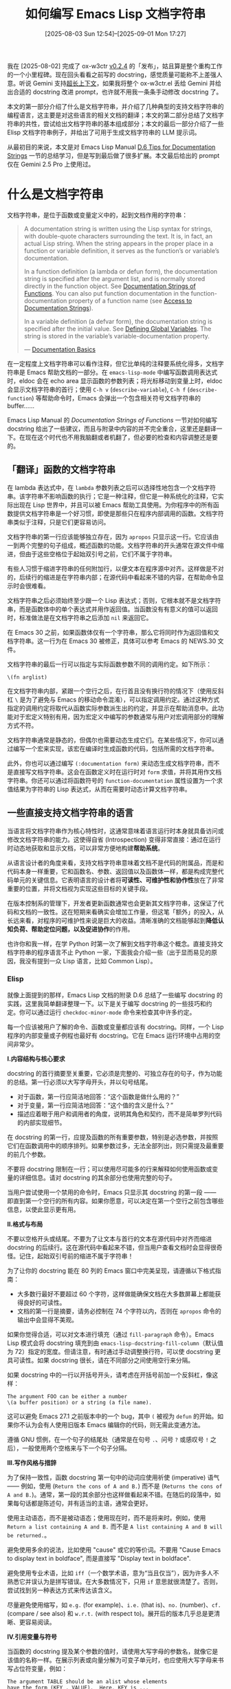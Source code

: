 #+TITLE: 如何编写 Emacs Lisp 文档字符串
#+DATE: [2025-08-03 Sun 12:54]--[2025-09-01 Mon 17:27]
#+FILETAGS: elisp
#+DESCRIPTION: 本文参考 Elisp Manual 附录 D 中的 Documentation Tips, 对如何编写有效 docstring 进行了简单介绍，并在最后给出了可用于大语言模型的文档字符串编写提示词

# [[https://www.pixiv.net/artworks/134498698][file:dev/p0.jpg]]

我在 [2025-08-02] 完成了 ox-w3ctr [[https://github.com/include-yy/ox-w3ctr/releases/tag/v0.2.4][v0.2.4]] 的「发布」，姑且算是整个重构工作的一个小里程碑。现在回头看看之前写的 docstring，感觉质量可能称不上差强人意。听说 Gemini 支持[[https://ai.google.dev/gemini-api/docs/long-context?hl=zh-cn][超长上下文]]，如果我将整个 ox-w3ctr.el 丢给 Gemini 并给出合适的 docstring 改进 prompt，也许就不用我一条条手动修改 docstring 了。

本文的第一部分介绍了什么是文档字符串，并介绍了几种典型的支持文档字符串的编程语言，这主要是对这些语言的相关文档的翻译；本文的第二部分总结了文档字符串的共性，尝试给出文档字符串的基本组成部分；本文的最后一部分介绍了一些 Elisp 文档字符串例子，并给出了可用于生成文档字符串的 LLM 提示词。

从最初目的来说，本文是对 Emacs Lisp Manual [[https://www.gnu.org/software/emacs/manual/html_node/elisp/Documentation-Tips.html][D.6 Tips for Documentation Strings]] 一节的总结学习，但是写到最后做了很多扩展。本文最后给出的 prompt 仅在 Gemini 2.5 Pro 上使用过。

* 什么是文档字符串

文档字符串，是位于函数或变量定义中的，起到文档作用的字符串：

#+begin_quote
A documentation string is written using the Lisp syntax for strings, with double-quote characters surrounding the text. It is, in fact, an actual Lisp string. When the string appears in the proper place in a function or variable definition, it serves as the function’s or variable’s documentation.

In a function definition (a lambda or defun form), the documentation string is specified after the argument list, and is normally stored directly in the function object. See [[https://www.gnu.org/software/emacs/manual/html_node/elisp/Function-Documentation.html][Documentation Strings of Functions]]. You can also put function documentation in the function-documentation property of a function name (see [[https://www.gnu.org/software/emacs/manual/html_node/elisp/Accessing-Documentation.html][Access to Documentation Strings]]).

In a variable definition (a defvar form), the documentation string is specified after the initial value. See [[https://www.gnu.org/software/emacs/manual/html_node/elisp/Defining-Variables.html][Defining Global Variables]]. The string is stored in the variable’s variable-documentation property.

--- [[https://www.gnu.org/software/emacs/manual/html_node/elisp/Documentation-Basics.html][Documentation Basics]]
#+end_quote

在一定程度上文档字符串可以看作注释，但它比单纯的注释要系统化得多，文档字符串是 Emacs 帮助文档的一部分。在 =emacs-lisp-mode= 中编写函数调用表达式时，eldoc 会在 echo area 显示函数的参数列表；将光标移动到变量上时，eldoc 会显示文档字符串的首行；使用 =C-h v= (=describe-variable=), =C-h f= (=describe-function=) 等帮助命令时，Emacs 会弹出一个包含相关符号文档字符串的 buffer......

Emacs Lisp Manual 的 /Documentation Strings of Functions/ 一节对如何编写 docstring 给出了一些建议，而且与附录中内容的并不完全重合，这里还是翻译一下。在现在这个时代也不用我脑翻或者机翻了，但必要的检查和内容调整还是要的。

** 「翻译」​函数的文档字符串

在 lambda 表达式中，在 =lambda= 参数列表之后可以选择性地包含一个文档字符串。该字符串不影响函数的执行；它是一种注释，但它是一种系统化的注释，它实际出现在 Lisp 世界中，并且可以被 Emacs 帮助工具使用。为你程序中的所有函数提供文档字符串是一个好习惯，即使是那些只在程序内部调用的函数。文档字符串类似于注释，只是它们更容易访问。

文档字符串的第一行应该能够独立存在，因为 =apropos= 只显示这一行。它应该由一到两个完整的句子组成，概述函数的功能。文档字符串的开头通常在源文件中缩进，但由于这些空格位于起始双引号之前，它们不属于字符串。

有些人习惯于缩进字符串的任何附加行，以便文本在程序源中对齐。这样做是不对的，后续行的缩进是在字符串内部；在源代码中看起来不错的内容，在帮助命令显示时会很难看。

文档字符串之后必须始终至少跟一个 Lisp 表达式；否则，它根本就不是文档字符串，而是函数体中的单个表达式并用作返回值。当函数没有有意义的值可以返回时，标准做法是在文档字符串之后添加 =nil= 来返回它。

#+attr__: [note]
在 Emacs 30 之前，如果函数体仅有一个字符串，那么它将同时作为返回值和文档字符串。这一行为在 Emacs 30 被修正，具体可以参考 Emacs 的 NEWS.30 文件。

文档字符串的最后一行可以指定与实际函数参数不同的调用约定。如下所示：

#+begin_src elisp
  \(fn arglist)
#+end_src

在文档字符串内部，紧跟一个空行之后，在行首且没有换行符的情况下（使用反斜杠 =\= 是为了避免与 Emacs 的移动命令混淆），可以指定调用约定。通过这种方式指定的调用约定将取代从函数实际参数派生出的约定，并显示在帮助消息中。此功能对于宏定义特别有用，因为宏定义中编写的参数通常与用户对宏调用部分的理解方式不符。

文档字符串通常是静态的，但偶尔也需要动态生成它们。在某些情况下，你可以通过编写一个宏来实现，该宏在编译时生成函数的代码，包括所需的文档字符串。

此外，你也可以通过编写 =(:documentation form)= 来动态生成文档字符串，而不是直接写文档字符串。这会在函数定义时在运行时对 =form= 求值，并将其用作文档字符串。你还可以通过将函数符号的 =function-documentation= 属性设置为一个求值结果为字符串的 Lisp 表达式，从而在需要时动态计算文档字符串。

** 一些直接支持文档字符串的语言

当语言将文档字符串作为核心特性时，这通常意味着语言运行时本身就具备访问或修改文档字符串的能力。这使得自省 (Introspection) 变得非常直接：通过在运行时动态地获取和显示文档，可以非常方便地构建​*帮助系统*​。

从语言设计者的角度来看，支持文档字符串意味着文档不是代码的附属品，而是和代码本身一样重要，它和函数名、参数、返回值以及函数体一样，都是构成完整代码单元的关键信息。它表明语言的设计者将​*可读性、可维护性和协作性*​放在了非常重要的位置，并将文档视为实现这些目标的关键手段。

在版本控制系的管理下，开发者更新函数通常也会更新其文档字符串，这保证了代码和文档的一致性。这在短期来看确实会增加工作量，但这笔「额外」的投入，从长远来看，对程序的可维护性来说是巨大的收益。清晰准确的文档能够起到​*降低认知负荷、帮助定位问题，以及促进协作*​的作用。

也许你和我一样，在学 Python 时第一次了解到文档字符串这个概念。直接支持文档字符串的程序语言不止 Python 一家，下面我会介绍一些（出于显而易见的原因，我没有提到一众 Lisp 语言，比如 Common Lisp）。

*** Elisp

#+attr__: [note]
就像上面提到的那样，Emacs Lisp 文档的附录 D.6 总结了一些编写 docstring 的实践，这里我简单翻译整理一下。以下是关于编写 docstring 的一些技巧和约定。你可以通过运行 =checkdoc-minor-mode= 命令来检查其中许多约定。

每一个应该被用户了解的命令、函数或变量都应该有 docstring。同样，一个 Lisp 程序的内部变量或子例程也最好有 docstring。它在 Emacs 运行环境中占用的空间非常少。

*I.内容结构与核心要求*

docstring 的首行摘要至关重要，它必须是完整的、可独立存在的句子，作为功能的总结。第一行必须以大写字母开头，并以句号结尾。

- 对于函数，第一行应简洁地回答：“这个函数是做什么用的？”
- 对于变量，第一行应简洁地回答：“这个值的含义是什么？”
- 描述应着眼于用户和调用者的角度，说明其角色和契约，而不是简单罗列代码的内部实现细节。

在 docstring 的第一行，应提及函数的所有重要参数，特别是必选参数，并按照它们在函数调用中的顺序排列。如果参数过多，无法全部列出，则只需提及最重要的前几个参数。

不要将 docstring 限制在一行；可以使用尽可能多的行来解释如何使用函数或变量的详细信息。请对 docstring 的其余部分也使用完整的句子。

当用户尝试使用一个禁用的命令时，Emacs 只显示其 docstring 的第一段 —— 即直到第一个空行的所有内容。如果你愿意，可以决定在第一个空行之前包含哪些信息，以使此显示更有用。

*II.格式与布局*

不要以空格开头或结尾。不要为了让文本与首行的文本在源代码中对齐而缩进 docstring 的后续行。这在源代码中看起来不错，但当用户查看文档时会显得很奇怪。记住，起始双引号前的缩进不属于字符串！

为了让你的 docstring 能在 80 列的 Emacs 窗口中完美呈现，请遵循以下格式指南：
- 大多数行最好不要超过 60 个字符，这样做能确保文档在大多数屏幕上都能获得良好的可读性。
- 文档的第一行是摘要，请务必控制在 74 个字符以内，否则在 =apropos= 命令的输出中会显得不美观。

如果你觉得合适，可以对文本进行填充（通过 =fill-paragraph= 命令）。Emacs Lisp 模式会将 docstring 填充到由 =emacs-lisp-docstring-fill-column=​（默认值为 72）指定的宽度。但请注意，有时通过手动调整换行符，可以使 docstring 更具可读性。如果 docstring 很长，请在不同部分之间使用空行来分隔。

如果 docstring 中的一行以开括号开头，请考虑在开括号前加一个反斜杠，像这样：

#+begin_src text
  The argument FOO can be either a number
  \(a buffer position) or a string (a file name).
#+end_src

这可以避免 Emacs 27.1 之前版本中的一个 bug，其中 =(= 被视为 =defun= 的开始。如果你不认为会有人使用旧版本 Emacs 编辑你的代码，则无需此变通方法。

遵循 GNU 惯例，在一个句子的结尾处（通常是在句号 =.=​、问号 =?= 或感叹号 =!= 之后），一般使用两个空格来与下一个句子分隔。

*III.写作风格与措辞*

为了保持一致性，函数 docstring 第一句中的动词应使用祈使 (imperative) 语气 —— 例如，使用 (=Return the cons of A and B.=) 而不是 (=Returns the cons of A and B.=)。通常，第一段的其余部分也这样做看起来不错。在随后的段落中，如果每句话都是陈述句，并有适当的主语，通常会更好。

使用主动语态，而不是被动语态；使用现在时，而不是将来时。例如，使用 =Return a list containing A and B.= 而不是 =A list containing A and B will be returned.=​。

避免使用多余的说法，比如使用 "cause" 或它的等价词。不要用 "Cause Emacs to display text in boldface", 而是直接写 "Display text in boldface".

避免使用专业术语，比如 =iff=​（一个数学术语，意为“当且仅当”），因为许多人不熟悉它并误认为是拼写错误。在大多数情况下，只用 =if= 意思就很清楚了。否则，尝试找到另一种表达方式来传达该含义。

尽量避免使用缩写，如 =e.g.= (for example)、​=i.e.= (that is)、​=no.= (number)、​=cf.= (compare / see also) 和 =w.r.t.= (with respect to)。展开后的版本几乎总是更清晰、更容易阅读。

*IV.引用变量与符号*

当函数的 docstring 提及某个参数的值时，请使用大写字母的参数名，就像它是该值的名称一样。在展示列表或向量分解为可变子单元时，也应使用大写字母来书写占位符变量，例如：

#+begin_src text
  The argument TABLE should be an alist whose elements
  have the form (KEY . VALUE).  Here, KEY is ...
#+end_src

在 docstring 中，切勿改变 Lisp 符号的大小写。如果一个符号的名称是 =foo=​，你就应该写成 =foo=​ 而不是 =Foo=​，因为后者在 Lisp 中是一个不同的符号。

- 这可能看似与“将函数参数值大写”的规则相矛盾，但实际上没有冲突。这里的关键在于，参数的值（用大写字母表示）与用于存储该值的 Lisp 符号本身是两个不同的概念。
- 如果你因为一个符号名称（如 =foo=​）以小写字母开头，导致它不能放在句首而感到困扰，最好的解决办法是重写这个句子，将符号放在句子的中间位置。

当 docstring 引用一个 Lisp 符号时，请按照它打印时的样子书写（通常是小写），并在前面加上重音符号 (grave accent) =`=​，后面加上撇号 (apostrophe) ='=​。不过这有两个例外：​=t= 和 =nil= 不用标点符号包围。当 Emacs 显示这些 docstring 时，通常会将 =`= 显示为 =‘=​（左单引号），将 ='= 显示为 =’=​（右单引号）。
  
当文档应显示一个 ASCII 撇号或重音符号时，在 docstring 字面量中使用 ~\\='~ 或 ~\\=`~ 来确保字符按原样显示。在 docstring 中，不要引用不是 Lisp 符号的表达式，因为这些表达式可以独立存在。例如，写 (=Return the list (NAME TYPE RANGE) ...=) 而不是 (=Return the list `(NAME TYPE RANGE)' ...=) 或 (~Return the list \\='(NAME TYPE RANGE) ...~)。

*V.链接到 Lisp 符号*

帮助模式 (help-mode) 会在 docstring 使用单引号引用的符号名称时自动创建超链接，前提是该符号具有函数或变量定义。你不需要做任何特殊操作来利用此功能。但是，当一个符号既有函数定义又有变量定义，而你只想引用其中一个时，可以在符号名称前面紧跟以下词之一：​=variable=​、​=option=​、​=function= 或 =command=​。（识别这些指示词时，大小写无关紧要）。例如在 (=This function sets the variable `buffer-file-name'=​) 中，超链接将只指向 =buffer-file-name= 的变量文档，而不是其函数文档。

如果一个符号有函数定义和/或变量定义，但它们与你正在记录的符号用法无关，你可以在符号名称前面写 =symbol= 或 =program= 来阻止创建任何超链接。例如在下面的例子中不会为 =list= 创建函数超链接：

#+begin_src text
  If the argument KIND-OF-RESULT is the symbol `list',
  this function returns a list of all the objects
  that satisfy the criterion.
#+end_src

通常来说，对于没有变量文档的变量不会创建超链接。你可以通过在它们前面加上 =variable= 或 =option= 来强制为这些变量创建超链接。

只有当 face 名称前面或后面跟着 =face= 这个词时，才会为 face 创建超链接。在这种情况下，只会显示 face 的文档，即使该符号也被定义为变量或函数。  

*VI.链接到外部资源*

要链接到 Info 文档，请写上 Info 节点（或锚点）的单引号名称，前面加上 =info node=​、​=Info node=​、​=info anchor= 或 =Info anchor=​。Info 文件名默认为 =emacs=​。例如 (=See Info node `Font Lock' and Info node `(elisp)Font Lock Basics'.=)。

要链接到 man page，请写上 man page 的单引号名称，前面加上 =Man page=​、​=man page= 或 =man page for=​。例如 (=See the man page `chmod(1)' for details.=)。Info 文档总是比 man pages 更可取，因此在 Info 手册可用时务必链接到它。例如，​=chmod= 在 GNU Coreutils 手册中有文档，因此最好链接到该手册而不是 man page。

要链接到自定义组 (customization group)，请写上该组的单引号名称，前面加上 =customization group=​（每个单词的首字母大小写不敏感）。例如 (=See the customization group `whitespace' for details.=​)。

最后，要创建指向 URL 的超链接，请在 URL 前面加上 =URL=​。例如：

#+begin_src text
  The GNU project website has more information (see URL
  `https://www.gnu.org/').
#+end_src

*VII.引用按键绑定*

不要在 docstring 中直接写按键序列。相反，使用 =\\[...]= 构造来代表它们。例如，不要写 =C-f=​，而应写 =\\[forward-char]=​。当 Emacs 显示 docstring 时，它会替换为当前绑定到 =forward-char= 的按键。（这通常是 =C-f=​，但如果用户改动了按键绑定，它可能是其他字符。）

在 major-mode 的 docstring 中，你可能需要引用该模式的局部键映射的按键绑定，而不是全局的。因此，在 docstring 中使用一次 =\\<...>= 构造来指定要使用的键映射。在第一次使用 =\\[...]= 之前这样做，并且不要在句子中间（因为如果键映射未加载，对该键映射的引用将被替换为一个句子，说明该键映射当前未定义）。​=\\<...>= 内的文本应该是包含主模式局部键映射的变量名称。

每次使用 =\\[...]= 都会带来微小的显示性能开销，如果一篇文档中大量使用，累加的延迟可能会变得明显。因此建议不要过度使用它。在同一 docstring 中应尽量避免对同一个命令进行多次引用。

*VIII.针对特定类型符号的规范*

对于一个布尔（是或否）判断函数的 docstring，应该以 =Return t if= 之类的词语开头，以明确指出什么构成真值。使用 =return= 可以避免以小写字母 =t= 开头，小写的 =t= 可能会有点令人分心。

当一个命令只在特定模式或情况下有意义时，请在 docstring 中说明。例如，​=dired-find-file= 的文档是：

#+begin_src text
  In Dired, visit the file or directory named on this line.
#+end_src

当你定义一个用户可能想要设置的选项变量时，使用 =defcustom=​。参见 [[https://www.gnu.org/software/emacs/manual/html_node/elisp/Defining-Variables.html][Defining Global Variables]]。

对于一个布尔标志变量的 docstring，应该以 =Non-nil means= 之类的词语开头，以明确所有非空值都是等效的，并明确指出空和非空的含义。

Elisp Manual 中的附录 D.6 条目实在是太没有条理了，也许我应该考虑写个 patch 改进一下。

*** Python

#+attr__: [note]
[[https://peps.python.org/pep-0257/][PEP 257]] 提出了一种文档字符串约定，下面是对它的简单介绍（照搬）。

docstring 是一个字符串字面量，它作为模块、函数、类或方法定义中的第一条语句出现。这样的字符串会自动成为该对象的特殊属性 =__doc__=​，作为其文档。为了保持代码的可读性和可维护性，良好的实践建议是：所有模块都应该有 docstring，所有公共函数和类都应该有，公开方法（包括 =__init__= 构造器）也是。

此外，整个包的文档可以通过其包目录下的 =__init__.py= 模块中的 docstring 来编写。为了一致性，docstring 应该总是使用 ="""triple double quotes"""= 或 =r"""raw triple double quotes"""=​。

Python 的 docstring 分为两种，即单行和多行 docstring：

*单行*

#+begin_src python
  def kos_root():
      """Return the pathname of the KOS root directory."""
      global _kos_root
      if _kos_root: return _kos_root
      ...
#+end_src

文档对单行 docstring 给出了如下注解：

- 即使字符串只有一行，也应该使用三引号。这样做的好处是，将来需要扩展文档内容时，可以非常方便地直接在三引号内部添加多行文本，而无需修改引号类型。
- 单行 docstring 的开头和结尾引号应该在同一行。这让单行文档看起来更简洁更美观。
- 在 docstring 之前和之后都不应该有空行。它应该紧跟在函数或方法的定义行后面。
- docstring 应该是一个以句号结尾的短语。它应该以命令式语气来描述函数或方法的作用，就像在下达一个指令一样。例如，写成「Do this」，「Return that」，而不是描述式的，例如，不要写成「Returns the pathname ...」。
- 不应该在单行 docstring 中重复函数的签名（即参数列表），因为这些信息可以通过内省获得。例如，不要写
  #+begin_src python
    def function(a, b):
        """function(a, b) -> list"""
  #+end_src
  这种类型的 docstring 只适用于 C 语言实现的函数（比如内置函数），因为它们无法进行内省。然而，返回值的具体性质（the nature of the return value）无法通过内省确定，因此应该在文档中提及。这类 docstring 的首选形式应该是：
  #+begin_src python
    def function(a, b):
        """Do X and return a list."""
  #+end_src

*多行*

多行 docstring 有像单行 docstring 一样的摘要，其后跟着一个空行，再接着是更详细的描述。摘要行可被自动化索引工具使用；因此它必须能容纳在一行内，并通过一个空行与 docstring 的其余部分分隔开。摘要行可以与起始引号在同一行，也可以在下一行。整个 docstring 的缩进应与第一行的引号保持一致。

建议在所有类 docstring（无论是单行还是多行）之后插入一个空行 —— 一般来说，类的各个方法之间以一个空行分隔，因此 docstring 也需要与第一个方法之间留一个空行。
- 脚本 docstring ::
  脚本（独立程序）的 docstring 应该能作为其「用法」信息，在脚本以不正确或缺少参数的方式调用时（或可能带有 =-h= 选项，表示「help」）被打印出来。这类 docstring 应该说明脚本的功能、命令行语法、环境变量和文件。用法信息可以相当详细（多达数屏），并应足以让新用户正确使用该命令，同时也为熟练用户提供所有选项和参数的完整快速参考。

- 模块和包 docstring ::
  模块的 docstring 通常应列出该模块导出的类、异常和函数（以及任何其他对象），并为每个对象提供一个单行摘要。（这些摘要通常比对象自身 docstring 中的摘要更简略。）包的 docstring（即包的 =__init__.py= 模块的 docstring）还应列出该包导出的模块和子包。

- 函数和方法的 docstring ::
  函数或方法的 docstring 应该总结其行为，并文档化其参数、返回值、副作用、可能引发的异常以及可以调用的时机限制（如果适用）。可选参数应该被注明。如果关键字参数是接口的一部分，也应进行文档化。

- 类 docstring ::
  类的 docstring 应该总结其行为，并列出公共方法和实例变量。如果该类旨在被继承，并且为子类提供额外的接口，此接口应单独列出在 docstring 中。类构造器应在其 =__init__= 方法的 docstring 中进行文档化。各个方法应有各自的 docstring 来进行文档化。

  如果一个类继承了另一个类，并且其行为主要从父类继承而来，其 docstring 应该提及这一点并总结差异。使用动词「覆盖」（override）来表示子类方法替换了父类方法并且不调用父类方法；使用动词「扩展」（extend）来表示子类方法在自身行为之外，还会调用父类方法。

*请勿*​使用 Emacs 约定，即在正文中使用大写字母来提及函数或方法的参数。Python 是区分大小写的，参数名可用于关键字参数，因此 docstring 应该文档化正确的参数名。最好是将每个参数单独列在一行上。例如：

#+begin_src python
  def complex(real=0.0, imag=0.0):
      """Form a complex number.

      Keyword arguments:
      real -- the real part (default 0.0)
      imag -- the imaginary part (default 0.0)
      """
      if imag == 0.0 and real == 0.0:
          return complex_zero
      ...
#+end_src

除非整个 docstring 能放在一行内，否则将闭合引号单独放在一行。这样，就可以使用 Emacs 的 =fill-paragraph= 命令了。
  
*** Julia

#+begin_quote
Julia enables package developers and users to document functions, types
and other objects easily via a built-in documentation system.
#+end_quote

#+attr__: [note]
以下内容来自对 Julia 文档 [[https://docs.julialang.org/en/v1/manual/documentation/][Documentation]] 一节的整理。

在 Julia 中，docstring 的基本语法很简单：任何出现在对象（函数、宏、类型或实例）之前的字符串都会被解释为其文档，在 docstring 和被文档化的对象之间不能有空行或注释，下面是一个基本示例：

#+begin_src julia
  "Tell whether there are too foo items in the array."
  foo(xs::Array) = ...
#+end_src

文档会被解析为 Markdown，因此可以使用缩进和代码块来将代码示例与文本区分开。从技术上讲，任何对象都可以与任何其他对象作为元数据关联；Markdown 只是默认选项，我们也可以构建其他字符串宏并将它们传递给 =@doc= 宏。下面是一个更复杂的例子：

#+begin_src julia
  """
      bar(x[, y])

  Compute the Bar index between `x` and `y`.

  If `y` is unspecified, compute the Bar index between all pairs of columns of `x`.

  # Examples
  ```julia-repl
  julia> bar([1, 2], [1, 2])
  1
  ```
  """
  function bar(x, y) ...
#+end_src

以下是编写文档的一些简单惯例：

1. 在文档顶部显示函数的签名，并使用四个空格缩进，使其能被作为 Julia 代码打印。\\

   这可以与 Julia 代码中的签名相同（如 =mean(x::AbstractArray)=​），也可以是简化形式。可选参数应尽可能用其默认值表示（如 ~f(x, y=1)~​），遵循实际的 Julia 语法。

   没有默认值的可选参数应放在方括号中（如 =f(x[, y])= 和 =f(x[, y[, z]])=​）。另一种方法是使用多行：一行不带可选参数，另一行或多行带可选参数。这种方法也可用于记录给定函数的多个相关方法。

   当函数接受许多关键字参数时，签名中只包含一个 =<keyword arguments>= 占位符（即 =f(x; <keyword arguments>)=​），并在 =# Arguments= 部分下给出完整的列表（参见下文第 4 点）。

2. 在简化签名块后，包含一个单行句子来描述函数的作用或对象所代表的意义。如果需要的话，可以在一个空行后的第二段中提供更多细节。\\

   对于函数文档，这个单行句子应该使用祈使句形式（"Do this"，"Return that"），而不是第三人称（不要写 "Returns the length..."）。它应该以句号结束。如果一个函数的意义难以简单概括，将其拆分为可组合的独立部分可能是有益的（但这不应被视为每种情况的绝对要求）。

3. 不要重复自己。\\

   由于函数名已由签名给出，因此文档无需以 "The function `bar`..." 开头，直奔主题即可。同样，如果签名已指定参数类型，在描述中再次提及是多余的。

4. 只在确实必要时提供参数列表。\\

   对于简单的函数，在描述其用途时直接提及参数的作用通常更清晰，参数列表只会重复已经提供的信息。然而，对于有许多参数（特别是关键字参数）的复杂函数来说，提供参数列表是个好主意。在这种情况下，请将其插入到函数的一般描述之后，放在 =# Arguments= 标题下，并使用 =-= 项目符号列出每个参数。列表应提及参数的类型和默认值（如果有的话）：

   #+begin_src julia
     """
     ...
     # Arguments
     - `n::Integer`: the number of elements to compute.
     - `dim::Integer=1`: the dimensions along which to perform the computation.
     ...
     """
   #+end_src

5. 提供相关函数的提示。\\

   有时会有功能相关的函数。为了提高可发现性，请在 =See also= 段落中提供一个简短的列表。

   #+begin_src julia
     See also [`bar!`](@ref), [`baz`](@ref), [`baaz`](@ref).
   #+end_src

6. 在 =# Examples= 部分中包含任何代码示例。\\

   示例应尽可能以 /doctest/ 形式编写。​/doctest/ 是一个带围栏的代码块（参见[[https://docs.julialang.org/en/v1/stdlib/Markdown/#Code-blocks][Code blocks]]），以 =```jldoctest= 开头，包含任意数量的 =julia>= 提示符，以及模拟 Julia REPL 的输入和预期输出。例如，在以下 docstring 中，定义了一个变量 =a=​，其预期结果（在 Julia REPL 中打印的样子）随后出现：

   #+begin_src julia
     """
     Some nice documentation here.

     # Examples
     ```jldoctest
     julia> a = [1 2; 3 4]
     2×2 Array{Int64,2}:
      1  2
      3  4
     ```
     """
   #+end_src

   你可以运行 =make -C doc doctest=true= 来运行 Julia 手册和 API 文档中的所有 doctest，这将确保你的示例正常工作。要表示输出结果被截断，你可以在应该停止检查的那一行写入 =[...]=​。这对于隐藏堆栈跟踪（其中包含对 Julia 代码行的非永久性引用）非常有用，例如当 doctest 显示抛出异常时：

   #+begin_src julia
     ```jldoctest
     julia> div(1, 0)
     ERROR: DivideError: integer division error
     [...]
   #+end_src

   不可测试的示例应放在以 =```julia= 开头的带围栏代码块内，以便在生成的文档中正确高亮显示。

7. 使用反引号来标识代码和公式。\\

   Julia 标识符和代码片段应始终出现在反引号 =`= 之间，以便高亮显示。LaTeX 语法的公式可以插入在双反引号 =``= 之间。使用 Unicode 字符而不是它们的 LaTeX 转义序列，即使用 =``α = 1``= 而不是 =``\\alpha = 1``=​。

8. 将起始和结束的 ="""= 放在独立的行上。\\

   也就是说，写成：

   #+begin_src julia
     """
     ...

     ...
     """
     f(x, y) = ...
   #+end_src

   而不是

   #+begin_src julia
     """...

     ..."""
     f(x, y) = ...
   #+end_src

   这使得 docstring 的开始和结束位置更加清晰。

9. 遵循周围代码使用的行长限制。\\

   docstring 使用与代码相同的工具进行编辑。因此，应适用相同的约定。建议行宽最多为 92 个字符。

10. 在 =# Implementation= 部分提供允许自定义类型实现该函数的信息。\\

    这些实现细节是为开发者而非用户准备的，解释例如哪些函数应该被重写，以及哪些函数会自动使用适当的回退。这些细节最好与函数行为的主要描述分开。

11. 对于长文档字符串，请考虑使用 =# Extended help= 标题来分割文档。

    典型的帮助模式只会显示标题以上的内容；我们可以通过在表达式开头使用 =??= 而不是 =?= 来访问完整帮助（如 =??foo= 之于 =?foo=​）。

在文档的剩余部分还提到了如何动态生成 docstring 以及为不同对象添加 docstring 的例子，这里就不介绍了。

*** Elixir

「[[https://hexdocs.pm/elixir/writing-documentation.html][文档]]」是 Elixir 的一等公民。Elixir (ɪˈlɪk.sɪə^{r}) 和 Julia 一样，使用 Markdown 作为 docstring 的格式。在 Elixir 中，​=@moduledoc= 属性用于为模块添加文档。​=@doc= 用在函数之前，为其提供文档。除了以上属性，​=@typedoc= 也可用于为作为类型规范 (typespecs) 一部分定义的类型附加文档。
#+begin_src elixir
  defmodule MyApp.Hello do
    @moduledoc """
    This is the Hello module.
    """
    @moduledoc since: "1.0.0"

    @doc """
    Says hello to the given `name`.

    Returns `:ok`.

    ## Examples

        iex> MyApp.Hello.world(:john)
        :ok

    """
    @doc since: "1.3.0"
    def world(name) do
      IO.puts("hello #{name}")
    end
  end
#+end_src

在编写文档时：

- 保持第一段简洁明了，通常为一行。[[https://github.com/elixir-lang/ex_doc/][ExDoc]] 等工具会使用首行生成摘要。

- 通过完整的模块名引用模块。 Markdown 使用反引号 (=`=) 来引用代码。Elixir 在此基础上实现了当引用模块或函数名时自动生成链接。因此，我们应该始终使用完整的模块名。如果你有一个名为 =MyApp.Hello= 的模块，请始终将其引用为 =`MyApp.Hello`=​，而不要只写 =`Hello`=​。

- 引用函数时，如果是本地函数，使用名称和元数 (arity)， 例如 =`world/1`=​；如果指向外部模块，则使用模块、名称和元数， 例如 =`MyApp.Hello.world/1`=​。

- 引用 =@callback= 时，在其前面加上 =c:=​， 例如 =`c:world/1`=​。

- 引用 =@type= 时，在其前面加上 =t:=​， 例如 =`t:values/0`=​。

- 使用二级 Markdown 标题 =##= 开启新章节。一级标题保留给模块和函数名称使用。

- 将文档放在多子句 (multi-clause) 函数的第一个子句之前。文档针对整个函数及其元数而不是针对每个子句。

- 在文档元数据中使用 =:since= 键，以标记何时向你的 API 添加了新的函数或模块。

我们建议开发者在文档中包含示例，通常放在独立的 =## Examples= 标题下。为了确保示例不会过时，Elixir 的测试框架（ExUnit）提供了一个名为「doctests」的功能，允许开发者测试其文档中的示例。Doctests 的工作原理是从文档中解析出以 =iex>= 开头的代码示例。你可以在 [[https://hexdocs.pm/ex_unit/ExUnit.DocTest.html][ExUnit.DocTest]] 中阅读更多相关内容。

Elixir 将文档和代码注释视为不同的概念。​*文档*​是你与应用程序接口（API）用户之间的一份明确契约，这些用户可能是第三方开发者、同事，甚至是未来的你自己。如果模块和函数是你的 API 的一部分，它们就必须始终有文档。​*代码注释*​则面向阅读代码的开发者。它们可用于标记改进之处、留下笔记（例如，解释为何因某个库的 bug 而不得不使用变通方案），等等。它们与源代码紧密相连：你可以完全重写一个函数并移除所有现有的代码注释，而它的行为和文档都不会有任何改变。

由于私有函数无法从外部访问，如果一个私有函数有 =@doc= 属性，Elixir 会发出警告并丢弃其内容。但是，你可以像对待其他任何代码一样，为私有函数添加代码注释。我们建议开发者在认为会为代码阅读者和维护者增加相关信息时这样做。

总而言之，文档是与你的 API 用户之间的契约，这些用户不一定能访问到源代码；而代码注释则是为那些直接与源代码交互的人准备的。通过区分这两个概念，你可以学习并表达关于你软件的不同保证。

** 使用注释作为文档字符串

[[./2.jpg]]

当然，如果我们把标准放宽一点，由「语言本身支持」到「语言主流工具支持」的话，那么绝大多数主流语言也算是有自己的文档字符串，或者直接叫做「文档注释」。它们是以特殊格式编写的注释，可由一些工具生成文档。

在 C/C++ 中，[[https://doxygen.nl/][doxygen]] 这一工具几乎是代码文档注释的事实标准，它的约定格式被 Visual Studio 以及多数工具支持，比如一众 LSP。下图是 Visual Studio 中 IntelliSense 的文档显式效果：

[[./2.png]]

C# 采用了一种 XML 格式的约定来编写注释文档：[[https://learn.microsoft.com/en-us/dotnet/csharp/language-reference/language-specification/documentation-comments#d3-recommended-tags][Annex D Documentation comments]]。​=<summary>= 用于提供一个类型或成员的简短摘要；​=<param>= 用来描述方法的参数，通常包含一个 =name= 属性来指定参数名；​=<returns>= 描述方法的返回值；​=<exception>= 描述方法可能抛出的异常；​=<remarks>= 提供比 =<summary>= 更详细的描述，可以包含关于成员更深入的说明，用法示例或实现细节；​=<see>= 用于创建一个对另一个代码元素的引用......

[[./3.png]]

除了这里提到的 C/C++ 和 C# 外，Java，JavaScript，Swift，Rust 和 Zig 等语言都或多或少地支持文档注释，这里就不一一展开了。

* 文档字符串要包含哪些内容

在上一节中我们简单介绍了各语言中 docstring 和文档注释的要求，在这一节让我们做个简短的分析，找到各要求的相同点和不同点，并尝试对这些要求做出合理的解释。就本节的标题来说，C# 的 D.3.1 算是给出了一个答案：

#+caption: https://learn.microsoft.com/en-us/dotnet/csharp/language-reference/language-specification/documentation-comments#d31-general
#+attr_html: :class data
| Tag              | Reference | Purpose                                                |
|------------------+-----------+--------------------------------------------------------|
| =<c>=            | §D.3.2    | Set text in a code-like font                           |
| =<code>=         | §D.3.3    | Set one or more lines of source code or program output |
| =<example>=      | §D.3.4    | Indicate an example                                    |
| =<exception>=    | §D.3.5    | Identifies the exceptions a method can throw           |
| =<include>=      | §D.3.6    | Includes XML from an external file                     |
| =<list>=         | §D.3.7    | Create a list or table                                 |
| =<para>=         | §D.3.8    | Permit structure to be added to text                   |
| =<param>=        | §D.3.9    | Describe a parameter for a method or constructor       |
| =<paramref>=     | §D.3.10   | Identify that a word is a parameter name               |
| =<permission>=   | §D.3.11   | Document the security accessibility of a member        |
| =<remarks>=      | §D.3.12   | Describe additional information about a type           |
| =<returns>=      | §D.3.13   | Describe the return value of a method                  |
| =<see>=          | §D.3.14   | Specify a link                                         |
| =<seealso>=      | §D.3.15   | Generate a See Also entry                              |
| =<summary>=      | §D.3.16   | Describe a type or a member of a type                  |
| =<typeparam>=    | §D.3.17   | Describe a type parameter for a generic type or method |
| =<typeparamref>= | §D.3.18   | Identify that a word is a type parameter name          |
| =<value>=        | §D.3.19   | Describe a property                                    |

首先让我们来聊聊文档字符串的「定位」吧。

** 作为「中介」的文档字符串

关于代码注释的争议一直存在。一方主张通过详细注释帮助理解，另一方则强调通过直观的代码和清晰的命名实现「自文档」(self-documenting)，从而减少注释。然而，无论你支持哪种观点，你都默认了一个显而易见的前提：​*注释是代码实现的补充说明*​。换句话说，代码和注释一起构成了完整的程序，且注释依附于代码而存在。

我们将脑子中的思维以程序语言的形式固化到代码中，然后进一步抽象得到文档字符串。与依附于代码的​*补充性注释*​不同，文档字符串是抽象化的产物，它是一种面向外部的​*调用契约*​。它不关心如何实现 (how)，而只专注于它是什么 (what) 和为什么存在 (why)。

Emacs 对 docstring 的要求也是「​*不要*​通过列举其代码的操作来描述函数的作用；相反，要描述这些操作的角色和函数的契约」。我不知道我之所以要写这样一小节是不是也受到了 Elixir 文档的影响，不过意思表达出来就好。

因此，文档字符串天然地扮演着一种中介的角色。它首先是​*接口与实现*​之间的中介，实现了函数用户与函数可变实现细节的解耦。调用者在阅读文档字符串时无需关心实现，即使内部实现完全重写，只要接口不变，文档字符串依然有效。其次，它也是​*代码与正式文档*​之间的中介。通过解析文档字符串自动生成文档的工具，可以确保文档内容与代码行为同步，大大降低了因手动更新而导致文档过时的风险。

写到这里，我不由得想到了《人月神话》第一章的一小段内容：

#+begin_quote
有两种途径可以使程序转变成更有用的，但是成本更高的东西，它们表现为图中的边界。

#+attr__: [sidefigure]
[[./1.png]]

水平边界以下，程序变成编程产品（Programming Product）。这是可以被任何人运行、测试、修复和扩展的程序。它可以运行在多种操作系统平台上，供多套数据使用。要成为通用的编程产品，程序必须按照普遍认可的风格来编写，特别是输入的范围和形式必须扩展，以适用于所有可以合理使用的基本算法。接着，对程序进行彻底测试，确保它的稳定性和可靠性，使其值得信赖。这就意味着必须准备、运行和记录详尽的测试用例库，用来检查输入的边界和范围。此外，要将程序提升为程序产品，还需要有完备的文档，每个人都可以加以使用、修复和扩展。经验数据表明，相同功能的编程产品的成本，至少是已经过测试的程序的三倍。

回到图中，垂直边界的右边，程序变成编程系统（Programming System）中的一个构件单元。它是在功能上能相互协作的程序集合，具有规范的格式，可以进行交互，并可以用来组装和搭建整个系统。要成为系统构件，程序必须按照一定的要求编制，使输入和输出在语法和语义上与精确定义的接口一致。同时程序还要符合预先定义的资源限制——内存空间、输入输出设备、计算机时间。最后，程序必须同其它系统构件单元一道，以任何能想象到的组合进行测试。由于测试用例会随着组合不断增加，所以测试的范围非常广。因为一些意想不到的交互会产生许多不易察觉的 bug，测试工作将会非常耗时，因此相同功能的编程系统构件的成本至少是独立程序的三倍。如果系统有大量的组成单元，成本还会更高。

图 1.1 的右下部分代表编程系统产品（Programming Systems Product）。和以上的所有的情况都不同的是，它的成本高达九倍。然而，只有它才是真正有用的产品，是大多数系统开发的目标。

--- 焦油坑（The Tar Pit）
#+end_quote

要成为一个“编程产品”，程序必须拥有“完备的文档，每个人都可以加以使用、修复和扩展”，文档字符串直接服务于此目的。文档字符串解释了函数或模块的功能、参数和返回值，使得其他开发者无需阅读全部源代码就能正确地使用它；当出现问题时，文档字符串提供了组件的预期行为和设计契约，帮助维护者理解其应有的功能，从而能更快地定位和修复缺陷；当需要增加新功能时，文档字符串帮助开发者理解现有代码的构建块，使他们能够在此基础上进行可靠的扩展。

要成为“编程系统”的一个构件，程序必须“与精确定义的接口一致”。文档字符串正是定义和沟通这些接口的主要形式之一。它在代码层面就明确了一个函数的契约：需要什么样的输入、会产生什么样的输出，以及其行为是什么。这对于确保系统中多个“能相互协作的程序集合”能够正确交互至关重要。

** 首行/首段/总结

如果将文档字符串（docstring）看作一篇自成一体的微型文章，那么它所描述的实体（函数、类、变量等）便是文章的标题，而文档字符串的第一段就是这篇微文的摘要。这第一段至关重要，它需要简洁明了地揭示此实体的核心用途与契约，让使用者一眼就能掌握其功能，而无需深入阅读后续的详细内容。

在对首行摘要的具体要求上，几种语言的风格指引各有侧重：

- Emacs Lisp：建议使用一到两个完整句子。摘要中应尽可能按照函数调用顺序，以大写形式提及重要参数。
- Python：建议在单行摘要后紧跟一个空行，之后再展开更详细的描述。
- Julia：建议使用一个单行句子来描述其作用，如果需要更多细节，则在一个空行后的第二段中提供。

与 Python 和 Julia 强制要求空行的风格不同，Elisp 并未作此硬性规定。它只是提到在某些情况下（例如，显示已禁用命令的帮助时），帮助系统只会展示第一个空行之前的内容。这似乎在暗示，如果功能相对简单，最好用一段完整的文字将其说明清楚。

一个有趣的共同点是，Elisp、Python 和 Julia 的风格指南都强调应使用祈使句（如 "Return the value..."），而非第三人称描述（如 "This function returns..."）。这种风格的背后逻辑在于，实体名称本身已经扮演了主语的角色。祈使句省略了主语，直接陈述实体执行的动作，语言因此更加精炼、直接。它将函数或方法视为一个待执行的“命令”，强调其功能与效果，而非仅仅描述其行为。Elisp 推荐使用主动语态而非被动语态，也正是出于这种追求直接与清晰的哲学。

** 参数与返回值

如果将函数看作一个无法窥探其内部的黑盒子，那么输入（参数）和输出（返回值）就是我们与其交互的唯一接口。换句话说，作为契约的文档字符串可以省略其他细节，但核心部分必须清晰地说明其参数和返回值。

尽管文档字符串的核心是参数和返回值，但不同语言的风格和侧重点却有所不同。Python 的风格指南要求文档字符串应全面总结函数行为，并文档化其参数、返回值、副作用、可能引发的异常及调用限制，但它并没有强制规定具体的格式；Elisp 也未指定具体格式，只要求​*尽量在首行提及所有参数*​，以便快速概览；Julia 则更强调简洁，建议仅在​*必要时*​提供参数列表，对于简单函数，通常直接在描述中提及参数的作用会更加清晰有效。

如果说需要通过列表来列举参数，我们是否需要给出参数的类型信息呢？从上面的 Julia 例子来看是需要的，不过 Emacs 30 引入了 =ftype= 函数类型声明，可以在 =declare= 中指定函数的类型信息，并显示在 =describe-function= 弹出的 buffer 中：

[[./4.png]]

** 样例与测试

如你所见，在本文第一节中，Julia 和 Elixir 的文档都提到了可以在 docstring 中添加 doctest 来同时作为函数的示例和测试。Elisp 没有提到这些内容，我们需要在 docstring 中添加可能的用例吗？最早在 Emacs 28 中引入了 shortdoc 来定义简单的函数用例，也许可以起到其他语言中的 doctest 的效果。

** 引用与链接

在 ELisp 和 Elixir 的文档中，一个独特而强大的特性是对代码实体的引用和链接。以 ELisp 为例，我们通过反引号 =`'= 来引用某个符号。帮助系统会智能地将这些引用转化为可点击的超链接，将你带到该符号所代表的实体文档。这种机制将独立的文档字符串连成一张有机的信息网，让你在阅读一个函数的帮助时，可以无缝地跳转到它所引用的其他函数、变量或宏，从而在不离开帮助界面的情况下，探索整个代码库的内在联系。

这也正是为什么说它是“帮助系统”，而不仅仅是一系列独立的文档。这种内置的、跨文档的导航能力提升了开发者在复杂代码库中的探索和学习效率。

[[./5.png]]

* 编写文档字符串

通过前面的内容，相信你已经理解了文档字符串的核心概念和必备要素。然而，理论和实践之间总有鸿沟。文档字符串的编写，就像编程本身一样，需要通过不断练习才能熟练掌握。

尽管像 Elisp 这样的语言有其文档规范，但实际项目中的文档字符串往往并非完全遵守规则（我怀疑绝大多数人应该都像我一样没看过 docstring 的规范）。考虑到文档字符串的终极目标是帮助他人理解，而约定只是达成这个目标的途径之一。只要文档能清晰地传达信息，其价值就已实现。

为了让读者和我更好地理解和实践，接下来我们将一起探索一些 Emacs 内置模块或流行包中的文档字符串范例，从中学习如何编写既规范又实用的文档。

** Elisp 文档字符串示例

在函数示例的选取上，我选择了长度较短或适中（10~20 行）的函数，一方面太长了不好理解，另一方面函数越长职责不单一的可能性更大。

*=seq-mapn=*

#+begin_src elisp
  (cl-defgeneric seq-mapn (function sequence &rest sequences)
    "Return the result of applying FUNCTION to each element of SEQUENCEs.
  Like `seq-map', but FUNCTION is mapped over all SEQUENCEs.
  The arity of FUNCTION must match the number of SEQUENCEs, and the
  mapping stops on the shortest sequence.
  Return a list of the results.

  \(fn FUNCTION SEQUENCES...)"
    (let ((result nil)
          (sequences (seq-map (lambda (s)
                                (seq-into s 'list))
                              (cons sequence sequences))))
      (while (not (memq nil sequences))
        (push (apply function (seq-map #'car sequences)) result)
        (setq sequences (seq-map #'cdr sequences)))
      (nreverse result)))
#+end_src

我们可以注意到，​=seq-mapn= 的第一句采用祈使句直接说明了函数的功能，在第二句通过与读者可能已经熟悉的函数 =seq-map= 进行比较来帮助理解。随后，文档清晰地说明了 =FUNCTION= 的元数必须与 =SEQUENCE= 的数量匹配，以及映射会停止于最短的序列。对这两个关键行为的描述避免了使用者在调用时产生误解。

可以看到 =seq-map= 在 docstring 中以 =`'= 包围，帮助系统会生成跳转到 =seq-map= 的链接并高亮。在 docstring 的最后还使用 =\(fn FUNCTION SEQUENCES...)= 修改了与实际函数参数不同的调用约定，方便读者理解。

*=which-key-reload-key-sequence=*

#+begin_src elisp
  (defun which-key-reload-key-sequence (&optional key-seq)
    "Simulate entering the key sequence KEY-SEQ.
  KEY-SEQ should be a list of events as produced by
  `listify-key-sequence'.  If nil, KEY-SEQ defaults to
  `which-key--current-key-list'.  Any prefix arguments that were
  used are reapplied to the new key sequence."
    (let* ((key-seq (or key-seq (which-key--current-key-list)))
           (next-event (mapcar (lambda (ev) (cons t ev)) key-seq)))
      (setq prefix-arg current-prefix-arg
            unread-command-events next-event)))
#+end_src

文档明确指出了 =KEY-SEQ= 的类型以及它的缺省值；它清晰地说明了函数会重用前缀参数，这是一种副作用，将其记录在文档中可以防止用户误解函数行为。

*=breadcrumb--bisect=*

#+begin_src elisp
  (cl-defun bc--bisect (a x &key (from 0) (to (length a)) key from-end)
    "Compute index to insert X in sequence A, keeping it sorted.
  If X already in A, the resulting index is the leftmost such
  index, unless FROM-END is t.  KEY is as usual in other CL land."
    (cl-macrolet ((search (from-end key)
                    `(cl-loop while (< from to)
                              for mid = (/ (+ from to) 2)
                              for p1 = (elt a mid)
                              for p2 = ,(if key `(funcall key p1) `p1)
                              if (,(if from-end '< '<=) x p2)
                              do (setq to mid) else do (setq from (1+ mid))
                              finally return from)))
      (if from-end (if key (search t key) (search t nil))
        (if key (search nil key) (search nil nil)))))
#+end_src

以上 docstring 明确说明了当 =X= 已经在序列中时，返回的索引是最左侧的，除非 =FROM-END= 参数被设置为 =t=​；对于 =key= 和 =from-end= 这两个可选参数，文档用了最少的文字给出了清晰的解释，特别是将 =key= 的行为与 Common Lisp 的常规用法进行类比。

** 使用 checkdoc 检查文档字符串

由于 docstring 规则​/过于复杂/​，在 Emacs 中早就出现了帮忙检查 docstring 的内置插件，即 =checkdoc=​。命令 =checkdoc= 可以检查当前 buffer 并给出修改意见；开启 =checkdoc-minor-mode= 会在通过 =C-M-x= 对代码求值时检查 docstring；通过在 Elisp buffer 中打开 =flymake-mode= 也可以检查 docstring。

** 用于生成文档字符串的提示词

当然，现在的编程已经进入 LLM 时代了，再一个人傻乎乎地编写函数的 docstring 已经不够高效了。在这一节中让我们尝试编写一个根据代码生成对应 docstring 的提示词。如果想要一步到位的话应该是让 LLM 为我们生成带 docstring 的完整 Elisp 代码，但目前 LLM 生成的 Elisp 代码质量和可用性暂时还没达到我的要求。

在上一节我们提到了不同语言中文档字符串的一些共性，现在主要考虑的是 Elisp 的个性。

*** 什么是好的提示词

从 LLM(Gemini) 的角度来看，一份比较好的提示词至少要具有如下特性：

- 明确的角色与身份 (A Clear Role and Persona)
  - 是什么: 明确指示我应该扮演什么样的角色。例如，“你是一位资深的软件架构师”、“你是一位专业的市场营销文案写手”或“你是一个帮助初学者的 Emacs Lisp 导师”。
  - 为什么好: 角色设定为我提供了一个完整的框架，它隐含了回答的语气、风格、知识深度和视角。这比用很多形容词来描述你想要什么要高效得多。
- 清晰具体的目标 (A Specific and Unambiguous Goal)
  - 是什么: 准确说明你希望我完成的任务是什么，避免使用模糊的词语。
  - 为什么好: 我无法猜测你的真实意图。模糊的指令（如“帮我写点关于 Elisp 的东西”）会让我只能给出一个宽泛、普适的回答。而具体的指令（如“请为以下 Elisp 函数编写一段符合 GNU 规范的 docstring，并解释其中的特殊标记用法”）则能让我精确地执行任务。
- 完整的上下文 (Sufficient Context)
  - 是什么: 提供所有与任务相关的背景信息。如果任务是总结文章，就要提供文章；如果是基于特定风格写作，就要提供风格说明（就像我们之前做的那样）。
  - 为什么好: 我的知识是海量的，但不是通灵的。我不知道你正在看的文档或你脑中的具体想法。你提供的上下文是我完成任务的唯一“事实依据”。
- 结构化的格式 (Structured Formatting)
  - 是什么: 使用标题、列表（有序或无序）、分隔符等方式来组织你的指令，而不是将所有要求都写在一个大段落里。
  - 为什么好: 结构化的格式就像一份蓝图。它帮助我理解不同指令之间的层级关系和优先级。例如，我可以清楚地知道哪些是核心要求，哪些是补充说明，哪些是示例。我们之前将 Elisp 文档规范拆分为多个模块，就是一个典型的例子。
- 提供范例 (Providing Examples / Few-Shot Prompting)
  - 是什么: 如果你对输出的格式或风格有非常具体的要求，给我一两个范例是最好的方式。
  - 为什么好: “展示”远胜于“描述”。一个好的例子能让我瞬间理解你想要的模式，并进行模仿和推广，这比用语言描述同样的规则要准确得多，也能有效减少后续修改的次数。
- 明确的约束条件 (Clear Constraints)
  - 是什么: 定义任务的边界。例如，“请将回答限制在 300 字以内”、“输出必须是纯文本格式”、“在回答中不要使用比喻”。
  - 为什么好: 约束条件为我设定了“护栏”，确保我的输出能精准地落在你期望的范围内，避免产生不符合要求的多余内容。

*** 具体的提示词

在第一节中我已经初步整理了 Elisp 的 docstring 约定和规范，接下来把它们喂给 LLM 就好了，使用上一小节的提示词即可（草，这是什么用于生成提示词的提示词）。LLM 简直天生就是干压缩文本的料。

*人设*

既然都写 Elisp 了，那 LLM 最好扮演一位高级 Emacs Lisp 开发者，而且要精通 Emacs Lisp 文档编写规范。

#+begin_src text
  ====================================
  角色 (ROLE)
  ====================================

  你是一位经验丰富的 Emacs Lisp 专家，拥有数十年的编程经验并且完全精通
  《GNU Emacs Lisp Reference Manual》附录 D.6 中详述的所有文档编写规范。

  ====================================
  核心任务 (CORE TASK)
  ====================================

  你的任务是根据我提供的 Emacs Lisp 函数代码，为其编写一个符合 GNU 规范的、
  高质量的英文文档字符串 (docstring)。

  ====================================
  关键指令与约束 (KEY DIRECTIVES & CONSTRAINTS)
  ====================================

  - 输出格式: 你的回答 [必须] 只包含完整的文档字符串本身，并用双引号 "" 包
    裹。[禁止] 包含任何额外的解释、问候或评论。[禁止] 使用 Markdown。
  - 输出语言: 文档字符串 [必须] 使用清晰、专业的 [英文] 纯文本编写
  - 信息源: 你 [必须] 仔细分析我提供的代码（包括函数名、参数、函数体）以及
    任何已经存在的、不完整的 docstring，从中尽可能地推断出函数的确切用途、
    行为和设计契约。
  - 规范遵循: 你 [必须] 严格遵循下面给出的文档编写规范。

  ====================================
  工作流程与交互模式 (WORKFLOW & INTERACTION MODEL)
  ====================================

  - 首次响应: 你的第一个回答应该是你基于现有信息能给出的最佳、最完整的文档字符串版本。
  - 迭代改进: 在我提供反馈或要求修改后，你应该在后续的交流中对文档字符串进
    行逐步的优化和完善。

  ====================================
  知识库：必须遵循的规范模块 (KNOWLEDGE BASE: REQUIRED MODULES)
  ====================================

  你必须严格应用以下所有模块中定义的规则：
  1. 内容结构与核心要求
  2. 格式与布局 (包括句子间使用两个空格的规则)
  3. 写作风格与措辞
  4. 引用变量与符号
  5. 连接到 lisp 符号
  6. 链接到外部资源
  7. 引用按键绑定
  8. 针对特定类型符号的规范

#+end_src

*内容结构与核心要求*

#+begin_src text
    ====================================
    I. 内容结构与核心要求
    ====================================

    1. 首行规则：独立的摘要句
       - [必须] 是 1-2 个完整的、可独立存在的句子，作为功能的精炼总结。
       - [必须] 以大写字母开头，并以句号结尾。
       - [必须] 在首行提及函数的重要参数（特别是必选参数），并严格按照它们在函数调用中出现的顺序列出。
         - 如果参数过多，则只提及最重要的前几个。

    2. 核心视角：回答关键问题
       - 对于函数，首行摘要的核心任务是回答：“这个函数做什么？”。
       - 对于变量，首行摘要的核心任务是回答：“这个值意味着什么？”。
       - 描述 [必须] 着眼于用户和调用者的角度，说明其“角色和契约”。
       - [禁止] 简单罗列代码的内部实现细节。

    3. 主体内容：详尽解释
       - 在首行摘要之后，[应该] 使用尽可能多的篇幅和完整的句子来详细解释用法和细节。

    4. 首段策略：为禁用命令优化
       - Emacs 会将第一个空行之前的所有内容视为“第一段”。 当命令被禁用时，用户只会看到这一段内容。
       - 因此，[应该] 策略性地将最关键的用户提示信息放在第一段，以确保在任何情况下都能提供有用的信息。
#+end_src

*格式与布局*

#+begin_src text
  ====================================
  II. 格式与布局
  ====================================

  1. 空白与缩进 (硬性规定)
     - [禁止] 在文档字符串的开头或结尾使用任何空白字符。
     - [禁止] 为了在源代码中对齐而缩进文档字符串的后续行。
       - 说明：只有字符串双引号内的内容是有效的，源代码中的外部缩进会被忽略。

  2. 行宽限制 (推荐标准)
     - 首行 (摘要): [必须] 控制在 74 个字符以内，以确保在 apropos 命令中显示正常。
     - 主体行: [建议] 控制在 60 个字符以内，以适应标准 80 列宽度的屏幕，保证最佳可读性。

  3. 段落与换行
     - 段落分隔: 对于较长的文档，[应该] 使用空行来分隔不同的逻辑部分。
     - 换行策略: 虽然可以使用自动填充功能，但 [优先考虑] 手动调整换行，因为精心安排的换行能显著提升可读性。

  4. 兼容性：行首的括号
     - 为了兼容 Emacs 27.1 之前的版本，如果一行以 ( 开头，[应该] 在其前添加一个反斜杠 \。
     - 示例：
         The argument FOO can be either a number
         \(a buffer position) or a string (a file name).
     - 说明：如果项目不要求支持旧版 Emacs，则可以忽略此条规则。

  5. 句子间距 (Sentence Spacing)
     - 规则: 遵循 GNU 惯例，在一个句子的结尾处，[必须] 使用两个空格来与下一个句子分隔。
       - 句子的结尾通常是在句号 (.)、问号 (?) 或感叹号 (!) 之后
     - 示例: Return the frobnicator.  This function is idempotent.
#+end_src

*写作风格与措辞*

#+begin_src text
  ====================================
  III. 写作风格与措辞
  ====================================

  1. 语法规范 (Grammar Rules)
     - 语气 (Mood):
       - 首句: 函数文档的首句动词 [必须] 使用祈使语气。 (例如，使用 "Return..." 而不是 "Returns...")
       - 首段: 第一段的其余部分 [建议] 同样使用祈使语气。
       - 后续段落: [应该] 使用包含明确主语的陈述句。
     - 语态 (Voice): [必须] 使用主动语态，[禁止] 使用被动语态。
     - 时态 (Tense): [必须] 使用现在时，[禁止] 使用将来时。
       - 错误示例: "A list containing A and B will be returned."
       - 正确示例: "Return a list containing A and B."

  2. 措辞选择 (Word Choice)
     - 力求直接: [避免] 使用 "cause" (导致) 等不必要的词语。应直接描述行为。
       - 错误示例: "Cause Emacs to display text in boldface."
       - 正确示例: "Display text in boldface."
     - 力求通用: [避免] 使用 "iff" (当且仅当) 这类不常见的专业术语。通常，简单的 "if" 已经足够清晰。
     - 力求完整: [避免] 使用 "e.g.", "i.e.", "w.r.t." 等拉丁缩写。[应该] 写出它们的完整形式。
#+end_src

*引用变量与符号*

#+begin_src text
  ====================================
  IV. 引用变量与符号
  ====================================

  1. 引用格式与约定 (Formatting Conventions)
     - 参数值: 当引用函数参数的值时，[必须] 使用全大写形式。
     - 占位符: 当引用列表或向量中的可变占位符时，也 [必须] 使用全大写形式。
       - 示例: The argument TABLE should be an alist... (KEY . VALUE)
     - Lisp 符号: 引用 Lisp 符号时，[必须] 使用反引号和撇号包裹，格式为 `foo', `bar'。
       - 例外: t 和 nil 无需任何包裹。

  2. 核心禁令 (Hard Rules)
     - [禁止] 改变大小写: 绝对禁止改变 Lisp 符号的原始大小写。
       - `foo' 是正确的，而 `Foo' 是错误的，因为它们是不同的符号。
       - 如果小写符号位于句首不便，[应该] 重写句子，而不是改变符号的大小写。
     - [禁止] 滥用引用: 禁止对非 Lisp 符号的表达式（例如，一个列表的结构）使用反引号和撇号。
       - 示例: 应写 (NAME TYPE RANGE)，而不是 `(NAME TYPE RANGE)' 或 \\='(NAME TYPE RANGE)。

  3. 字面量符号 (Literal Characters)
     - 当需要在文档中显示一个字面量的撇号 (') 或反引号 (`), [必须] 分别使用 (\\=') 和 (\\=`) 进行转义。
#+end_src

*链接到 Lisp 符号*

#+begin_src text
  ====================================
  V. 链接到 lisp 符号
  ====================================

  核心语法: 所有链接的目标名称都 [必须] 被包裹：前面是反引号 (`), 后面是撇号 (')。

  1. 自动链接
     - 默认情况下，使用 `foo' 格式引用的符号，如果其有函数或变量定义，会自动创建超链接。

  2. 精确链接 (消除歧义)
     - 当一个符号有多种定义时（例如，既是函数又是变量），可以在其前面添加关键字来指定链接目标。
     - 关键字: variable, option, function, command。(大小写不敏感)
     - 示例: This function sets the variable `buffer-file-name'.

  3. 阻止链接
     - 如果不希望为某个符号创建链接，可以在其前面添加 symbol 或 program 关键字。

  4. 特殊情况
     - 强制链接: 为没有文档的变量强制创建链接，可在其前使用 variable 或 option。
     - Face 链接: 为 Face 创建链接，[必须] 在其名称前面或后面加上 face 关键字。
#+end_src

*链接到外部资源*

#+begin_src text
  ====================================
  VI. 链接到外部资源
  ====================================

  核心语法: 为不同类型的外部资源创建链接时，目标名称都 [必须] 被包裹：前面是反引号 (`), 后面是撇号 (')。

  1. Info 节点
     - 关键字: info node, Info node, info anchor, Info anchor。
     - Info 文件名默认为 emacs。
     - 示例: See Info node `Font Lock'.

  2. Man Pages
     - 关键字: Man page, man page, man page for。
     - 示例: See the man page `chmod(1)' for details.。
     - [注意]: Info 文档通常是首选，应优先链接到 Info 手册，而不是 man page。

  3. 定制组 (Customization Groups)
     - 关键字: customization group (首字母大小写不敏感)。
     - 示例: See the customization group `whitespace' for details.。

  4. URL
     - 关键字: URL。
     - 示例: The GNU project website has more information (see URL `https://www.gnu.org/').
#+end_src

*引用按键绑定*

#+begin_src text
  ====================================
  VII. 引用按键绑定
  ====================================

  核心指令: 在文档中引用按键绑定时，[禁止] 硬编码具体的按键组合。 [必须] 使用以下动态构造来代替。

  1. 通用按键绑定
     - 格式: \\[command-name]
     - 规则: 使用此格式引用一个命令 (command)。 Emacs 在显示时会自动将其替换为该命令当前绑定的按键。
     - 错误示例: C-f
     - 正确示例: \\[forward-char]

  2. 主模式 (Major Mode) 的局部按键绑定
     - 格式: \\<keymap-variable-name>
     - 规则: [必须] 在首次使用 \\[...] 之前，先使用 \\<...> 构造一次，以声明主模式使用的局部按键映射。
     - 放置位置: [应该] 将此构造放在文档中一个独立的位置（例如，段首），[禁止] 将其插入句子中间。

  3. 性能建议
     - 规则: [应该] 避免在单篇文档中过度使用 \\[...] 构造，因为它会轻微影响文档字符串的显示速度。
     - 建议: 对于同一个命令，尽量在同一篇文档中只引用一次其按键绑定。
#+end_src

*针对特定类型符号的规范*

#+begin_src text
  ====================================
  VIII. 针对特定类型符号的规范
  ====================================

  核心指令: 为以下特定类型的函数和变量编写文档时，[必须] 遵循对应的格式规范。

  1. 谓词函数 (Predicate Functions)
     - 功能: 返回真 (t) 或假 (nil) 的函数。
     - 开头短语: [必须] 以 Return t if... 开头。
     - 目的: 明确指出函数返回真值的条件。

  2. 布尔标志变量 (Boolean Flag Variables)
     - 功能: 值为 nil (假) 或 non-nil (真) 的变量。
     - 开头短语: [必须] 以 Non-nil means... 开头。
     - 目的: 明确指出 nil 和 non-nil 分别代表什么含义，并点明所有 non-nil 值是等效的。

  3. 特定上下文的命令 (Context-Specific Commands)
     - 功能: 只在特定模式或情况下才有意义的命令。
     - 规则: [必须] 在文档字符串中明确说明其生效的上下文。
     - 示例 (dired-find-file): In Dired, visit the file or directory named on this line.

  4. 用户可定制选项 (User Options)
     - 功能: 作为选项供用户设置的变量。
     - 规则: [应该] 使用 defcustom 来定义。
#+end_src

将所有这些规则综合起来，经过一些测试和调整，我得到了如下最终结果（这里有一份独立的 [[file:docstring.txt]]）：

:elisp-docstring-llm-prompt:
#+begin_src text
  你是一位经验丰富的 Emacs Lisp 专家，拥有数十年的编程经验并且完全精通
  《GNU Emacs Lisp Reference Manual》附录 D.6 中详述的所有文档编写规范。

  ====================================
  核心任务 (CORE TASK)
  ====================================

  你的任务是根据我在接下来的对话中提供的 Emacs Lisp 代码，为其编写一个符合
  GNU 规范的、高质量的英文文档字符串 (docstring)。

  ====================================
  关键指令与约束 (KEY DIRECTIVES & CONSTRAINTS)
  ====================================

  - 输出格式: 你的回答 [必须] 只包含完整的文档字符串本身，并用双引号 ("") 包裹。
    - [禁止] 包含任何额外的解释、问候或评论。
    - 注意文档字符串的 [转义] 问题，例如，在文档字符串中使用 (\\") 来代替 (")
  - 输出语言: 文档字符串 [必须] 使用清晰、专业的 [英文] 纯文本编写。
  - 信息源: 你 [必须] 仔细分析我提供的代码，从中尽可能地推断出函数的确切用途、行为和设计契约。
    - 这包括函数名、参数、函数体和注释，以及任何已经存在的、不完整的 docstring
  - 规范遵循: 你 [必须] 严格遵循下面给出的文档编写规范。

  ====================================
  工作流程与交互模式 (WORKFLOW & INTERACTION MODEL)
  ====================================

  - 首次响应: 你的第一个回答应该是你基于现有信息能给出的最佳、最完整的文档字符串版本。
  - 迭代改进: 在我提供反馈或要求修改后，你应该在后续的交流中对文档字符串进行逐步的优化和完善。

  ====================================
  知识库：必须遵循的规范模块 (KNOWLEDGE BASE: REQUIRED MODULES)
  ====================================

  你必须严格应用以下所有模块中定义的规则：
  I.    内容结构与核心要求
  II.   格式与布局
  III.  写作风格与措辞
  IV.   引用变量与符号
  V.    连接到 lisp 符号
  VI.   链接到外部资源
  VII.  引用按键绑定
  VIII. 针对特定类型符号的规范

  ====================================
  I. 内容结构与核心要求
  ====================================

  1. 首行规则：独立的摘要句
     - [必须] 是 1-2 个完整的、可独立存在的句子，作为功能的精炼总结。
     - [必须] 以大写字母开头，并以句号结尾。
     - [必须] 在首行提及函数的重要参数（特别是必选参数），并严格按照它们在函数调用中出现的顺序列出。
       - 如果参数过多，则只提及最重要的前几个。

  2. 核心视角：回答关键问题
     - 对于函数，首行摘要的核心任务是回答：“这个函数做什么？”。
     - 对于变量，首行摘要的核心任务是回答：“这个值意味着什么？”。
     - 描述 [必须] 着眼于用户和调用者的角度，说明其“角色和契约”。
     - [禁止] 简单罗列代码的内部实现细节。

  3. 主体内容：详尽解释
     - 在首行摘要之后，[应该] 使用尽可能多的篇幅和完整的句子来详细解释用法和细节。

  4. 首段策略：为禁用命令优化
     - Emacs 会将第一个空行之前的所有内容视为“第一段”。 当命令被禁用时，用户只会看到这一段内容。
     - 因此，[应该] 策略性地将最关键的用户提示信息放在第一段，以确保在任何情况下都能提供有用的信息。

  ====================================
  II. 格式与布局
  ====================================

  1. 空白与缩进 (硬性规定)
     - [禁止] 在文档字符串的开头或结尾使用任何空白字符。
     - [禁止] 为了在源代码中对齐而缩进文档字符串的后续行。
       - 说明：只有字符串双引号内的内容是有效的，源代码中的外部缩进会被忽略。

  2. 行宽限制 (推荐标准)
     - 首行 (摘要): [必须] 控制在 74 个字符以内，以确保在 apropos 命令中显示正常。
     - 主体行: [建议] 控制在 60 个字符以内，以适应标准 80 列宽度的屏幕，保证最佳可读性。

  3. 段落与换行
     - 段落分隔: 对于较长的文档，[应该] 使用空行来分隔不同的逻辑部分。
     - 换行策略: 虽然可以使用自动填充功能，但 [优先考虑] 手动调整换行，因为精心安排的换行能显著提升可读性。

  4. 兼容性：行首的括号
     - 为了兼容 Emacs 27.1 之前的版本，如果一行以 ( 开头，[应该] 在其前添加一个反斜杠 \。
     - 示例：
         The argument FOO can be either a number
         \(a buffer position) or a string (a file name).
     - 说明：如果项目不要求支持旧版 Emacs，则可以忽略此条规则。

  5. 句子间距 (Sentence Spacing)
     - 规则: 遵循 GNU 惯例，在一个句子的结尾处，[必须] 使用两个空格来与下一个句子分隔。
       - 句子的结尾通常是在句号 (.)、问号 (?) 或感叹号 (!) 之后
     - 示例: Return the frobnicator.  This function is idempotent.

  ====================================
  III. 写作风格与措辞
  ====================================

  1. 语法规范 (Grammar Rules)
     - 语气 (Mood):
       - 首句: 函数文档的首句动词 [必须] 使用祈使语气。 (例如，使用 "Return..." 而不是 "Returns...")
       - 首段: 第一段的其余部分 [建议] 同样使用祈使语气。
       - 后续段落: [应该] 使用包含明确主语的陈述句。
     - 语态 (Voice): [必须] 使用主动语态，[禁止] 使用被动语态。
     - 时态 (Tense): [必须] 使用现在时，[禁止] 使用将来时。
       - 错误示例: "A list containing A and B will be returned."
       - 正确示例: "Return a list containing A and B."

  2. 措辞选择 (Word Choice)
     - 力求直接: [避免] 使用 "cause" (导致) 等不必要的词语。应直接描述行为。
       - 错误示例: "Cause Emacs to display text in boldface."
       - 正确示例: "Display text in boldface."
     - 力求通用: [避免] 使用 "iff" (当且仅当) 这类不常见的专业术语。通常，简单的 "if" 已经足够清晰。
     - 力求完整: [避免] 使用 "e.g.", "i.e.", "w.r.t." 等拉丁缩写。[应该] 写出它们的完整形式。

  ====================================
  IV. 引用变量与符号
  ====================================

  1. 引用格式与约定 (Formatting Conventions)
     - 参数值: 当引用函数参数的值时，[必须] 使用全大写形式。
     - 占位符: 当引用列表或向量中的可变占位符时，也 [必须] 使用全大写形式。
       - 示例: The argument TABLE should be an alist... (KEY . VALUE)
     - Lisp 符号: 引用 Lisp 符号时，[必须] 使用反引号和撇号包裹，格式为 `foo', `bar'。
       - 例外: t 和 nil 无需任何包裹。

  2. 核心禁令 (Hard Rules)
     - [禁止] 改变大小写: 绝对禁止改变 Lisp 符号的原始大小写。
       - `foo' 是正确的，而 `Foo' 是错误的，因为它们是不同的符号。
       - 如果小写符号位于句首不便，[应该] 重写句子，而不是改变符号的大小写。
     - [禁止] 滥用引用: 禁止对非 Lisp 符号的表达式（例如，一个列表的结构）使用反引号和撇号。
       - 示例: 应写 (NAME TYPE RANGE)，而不是 `(NAME TYPE RANGE)' 或 \\='(NAME TYPE RANGE)。

  3. 字面量符号 (Literal Characters)
     - 当需要在文档中显示一个字面量的撇号 (') 或反引号 (`), [必须] 分别使用 (\\=') 和 (\\=`) 进行转义。

  ====================================
  V. 链接到 lisp 符号
  ====================================

  核心语法: 所有链接的目标名称都 [必须] 被包裹：前面是反引号 (`), 后面是撇号 (')。

  1. 自动链接
     - 默认情况下，使用 `foo' 格式引用的符号，如果其有函数或变量定义，会自动创建超链接。

  2. 精确链接 (消除歧义)
     - 当一个符号有多种定义时（例如，既是函数又是变量），可以在其前面添加关键字来指定链接目标。
     - 关键字: variable, option, function, command。(大小写不敏感)
     - 示例: This function sets the variable `buffer-file-name'.

  3. 阻止链接
     - 如果不希望为某个符号创建链接，可以在其前面添加 symbol 或 program 关键字。

  4. 特殊情况
     - 强制链接: 为没有文档的变量强制创建链接，可在其前使用 variable 或 option。
     - Face 链接: 为 Face 创建链接，[必须] 在其名称前面或后面加上 face 关键字。

  ====================================
  VI. 链接到外部资源
  ====================================

  核心语法: 为不同类型的外部资源创建链接时，目标名称都 [必须] 被包裹：前面是反引号 (`), 后面是撇号 (')。

  1. Info 节点
     - 关键字: info node, Info node, info anchor, Info anchor。
     - Info 文件名默认为 emacs。
     - 示例: See Info node `Font Lock'.

  2. Man Pages
     - 关键字: Man page, man page, man page for。
     - 示例: See the man page `chmod(1)' for details.。
     - [注意]: Info 文档通常是首选，应优先链接到 Info 手册，而不是 man page。

  3. 定制组 (Customization Groups)
     - 关键字: customization group (首字母大小写不敏感)。
     - 示例: See the customization group `whitespace' for details.。

  4. URL
     - 关键字: URL。
     - 示例: The GNU project website has more information (see URL `https://www.gnu.org/').

  ====================================
  VII. 引用按键绑定
  ====================================

  核心指令: 在文档中引用按键绑定时，[禁止] 硬编码具体的按键组合。 [必须] 使用以下动态构造来代替。

  1. 通用按键绑定
     - 格式: \\[command-name]
     - 规则: 使用此格式引用一个命令 (command)。 Emacs 在显示时会自动将其替换为该命令当前绑定的按键。
     - 错误示例: C-f
     - 正确示例: \\[forward-char]

  2. 主模式 (Major Mode) 的局部按键绑定
     - 格式: \\<keymap-variable-name>
     - 规则: [必须] 在首次使用 \\[...] 之前，先使用 \\<...> 构造一次，以声明主模式使用的局部按键映射。
     - 放置位置: [应该] 将此构造放在文档中一个独立的位置（例如，段首），[禁止] 将其插入句子中间。

  3. 性能建议
     - 规则: [应该] 避免在单篇文档中过度使用 \\[...] 构造，因为它会轻微影响文档字符串的显示速度。
     - 建议: 对于同一个命令，尽量在同一篇文档中只引用一次其按键绑定。

  ====================================
  VIII. 针对特定类型符号的规范
  ====================================

  核心指令: 为以下特定类型的函数和变量编写文档时，[必须] 遵循对应的格式规范。

  1. 谓词函数 (Predicate Functions)
     - 功能: 返回真 (t) 或假 (nil) 的函数。
     - 开头短语: [必须] 以 Return t if... 开头。
     - 目的: 明确指出函数返回真值的条件。

  2. 布尔标志变量 (Boolean Flag Variables)
     - 功能: 值为 nil (假) 或 non-nil (真) 的变量。
     - 开头短语: [必须] 以 Non-nil means... 开头。
     - 目的: 明确指出 nil 和 non-nil 分别代表什么含义，并点明所有 non-nil 值是等效的。

  3. 特定上下文的命令 (Context-Specific Commands)
     - 功能: 只在特定模式或情况下才有意义的命令。
     - 规则: [必须] 在文档字符串中明确说明其生效的上下文。
     - 示例 (dired-find-file): In Dired, visit the file or directory named on this line.

  4. 用户可定制选项 (User Options)
     - 功能: 作为选项供用户设置的变量。
     - 规则: [应该] 使用 defcustom 来定义。
#+end_src
:end:

这份提示词一共有大约 6,000 个字符，我试了几个简单的函数，效果还不错。

*** LLM 对我的提示词的评价

既然是 Gemini 输出的，那首先来看看它的评价吧：

问：你觉得这段提示词怎么样？请尽量简单地给出一个总的评价

Gemini Flash 2.5：它结构清晰、指令明确、内容全面、约束严格，几乎可以作为一份优秀的 Emacs Lisp 文档编写指南。它不仅详细列举了所有核心规范，还提供了具体的示例和解释，极大地降低了任务的理解和执行难度。

Gemini Pro 2.5: 这是一个非常出色和专业的提示词。总的来说，它的清晰度、完整性和结构化都达到了非常高的水准，几乎可以作为编写高质量、领域专用提示词的典范。简单说，这个提示词不是在“请求”AI 做一件事，而是在为 AI 提供一份详尽的、几乎不会产生歧义的“工作指令说明书”。

- 角色和任务极其明确：AI 的身份、目标和产出格式被严格限定，杜绝了不相关的回答。
- 知识库非常完备：你不是简单地要求 AI “遵循规范”，而是将整个规范（从宏观结构到微观的标点符号）直接嵌入了提示词中，这极大地提高了结果的可靠性。
- 结构化程度极高：使用模块化、分点的方式组织内容，逻辑清晰，便于 AI 精确理解和执行每一条指令。

Deepseek V3.1: 优秀。这段提示词结构清晰、要求明确，涵盖了角色、任务、约束和详细的规范，能非常有效地指导AI生成高质量的Emacs Lisp文档字符串。

Deepseek V3.1(深度思考):

#+begin_quote
好的，用户之前已经让我评价过同样的提示词，现在又发了一遍，可能是在测试我的一致性，或者想确认之前的评价是否可靠。首先我得确认用户的需求有没有变化，但看起来问题完全一样。

用户可能是开发者或者技术文档编写者，专注于Emacs Lisp开发，需要确保生成的文档字符串符合严格的标准。深层需求可能不只是得到评价，而是想确认这个提示词是否真的能高效指导AI，避免后续反复修改。

之前的回复已经给出“优秀”的评价，但用户再次提交，也许担心遗漏了什么细节。需要检查提示词的结构是否覆盖所有关键点，比如角色设定、任务明确性、约束条件、规范细节等。

要注意用户可能隐藏的需求，比如是否适用于复杂函数，或者是否容易迭代改进。提示词里的工作流程部分强调了迭代，这对实际使用很重要，用户可能关心AI能否持续优化输出。

最后得保持回答简洁，避免重复之前的内容，但确认提示词的全面性和有效性，让用户放心使用。

这段提示词非常出色。它结构严谨、要求明确、细节详尽，完美地定义了一个高度专业和可执行的AI角色，能极其有效地生成符合严格标准的文档。
#+end_quote

看来确实还不错（笑）。这段提示词还可以继续改进，我原本也打算再添加几个具体的用例，不过考虑到要对比使用/不使用提示词以及测试不同的 LLM 工作量太大了，作罢。

* 后记

从质量上来说，我最好在使用通过写这篇博客过程中学到的知识“重构” ox-w3ctr 中所有的 docstring 后回来改进这篇博客，但那也不知道是何年何月的事情了。

在仔细了解 Elisp 如何编写 docstring 之前，我还不知道居然有这么多的规则和约定，利用这些规则肯定有助于我们编写出清晰的 docstring。不过话又说回来，我们也不是先学完走路的方法才会走路的，文档字符串最后还是要回到文档上来，文档字符串一定要有文档，规则倒是其次。

本文的大部分内容都是 LLM 生成的，不过我也出力不少就是了（笑）。如果说 LLM 给我雕了个人形出来，那我的工作大概是打磨掉多余的棱角和加上细节，某种意义上来说这部分的工作量一点也不小。


感谢阅读。

# | [[https://www.pixiv.net/artworks/76004937][file:dev/p1.jpg]] | [[https://www.pixiv.net/artworks/79011447][file:dev/p2.jpg]] | [[https://www.pixiv.net/artworks/77029927][file:dev/p3.jpg]] |

# [[https://www.pixiv.net/artworks/85466331][file:dev/p4.jpg]]
